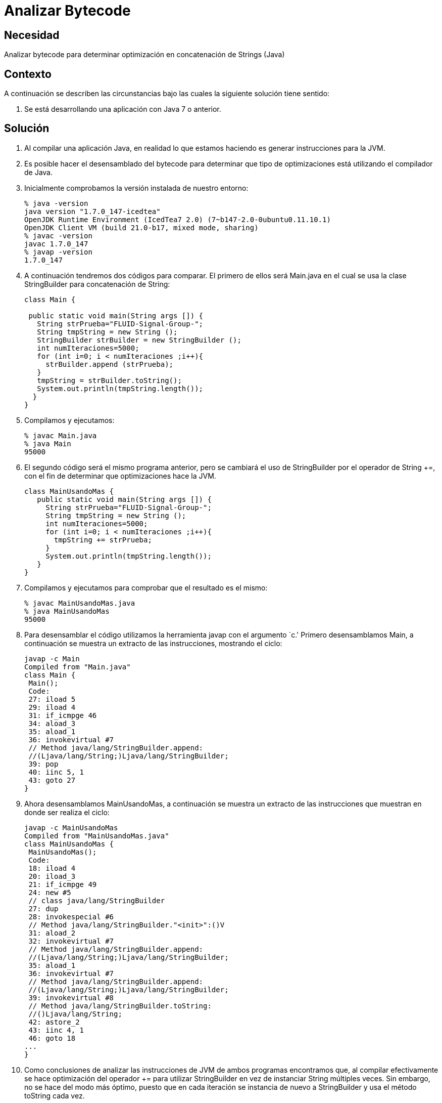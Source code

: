 :slug: kb/java/analizar-bytecode/
:eth: no
:category: java
:kb: yes

= Analizar Bytecode

== Necesidad

Analizar bytecode para determinar optimización en concatenación de Strings (Java)

== Contexto

A continuación se describen las circunstancias bajo las cuales la siguiente 
solución tiene sentido:

. Se está desarrollando una aplicación con Java 7 o anterior.

== Solución

. Al compilar una aplicación Java, en realidad lo que estamos haciendo es 
generar instrucciones para la JVM.

. Es posible hacer el desensamblado del bytecode para determinar que tipo de 
optimizaciones está utilizando el compilador de Java.

. Inicialmente comprobamos la versión instalada de nuestro entorno:
+
[source, bash, linenums]
----
% java -version
java version "1.7.0_147-icedtea"
OpenJDK Runtime Environment (IcedTea7 2.0) (7~b147-2.0-0ubuntu0.11.10.1)
OpenJDK Client VM (build 21.0-b17, mixed mode, sharing)
% javac -version
javac 1.7.0_147
% javap -version
1.7.0_147
----

. A continuación tendremos dos códigos para comparar. El primero de ellos será 
Main.java en el cual se usa la clase StringBuilder para concatenación de String:
+
[source, java, linenums]
----
class Main {

 public static void main(String args []) {
   String strPrueba="FLUID-Signal-Group-";
   String tmpString = new String ();
   StringBuilder strBuilder = new StringBuilder ();
   int numIteraciones=5000;
   for (int i=0; i < numIteraciones ;i++){
     strBuilder.append (strPrueba);
   }
   tmpString = strBuilder.toString();
   System.out.println(tmpString.length());
  }
}
----

. Compilamos y ejecutamos:
+
[source, bash, linenums]
----
% javac Main.java
% java Main
95000
----

. El segundo código será el mismo programa anterior, pero se cambiará el uso de 
StringBuilder por el operador de String +=, con el fin de determinar que 
optimizaciones hace la JVM.
+
[source, java, linenums]
----
class MainUsandoMas {
   public static void main(String args []) {
     String strPrueba="FLUID-Signal-Group-";
     String tmpString = new String ();
     int numIteraciones=5000;
     for (int i=0; i < numIteraciones ;i++){
       tmpString += strPrueba;
     }
     System.out.println(tmpString.length());
   }
}
----

. Compilamos y ejecutamos para comprobar que el resultado es el mismo:
+
[source, bash, linenums]
----
% javac MainUsandoMas.java
% java MainUsandoMas
95000
----

. Para desensamblar el código utilizamos la herramienta javap con el argumento 
`c.' Primero desensamblamos Main, a continuación se muestra un extracto de las 
instrucciones, mostrando el ciclo:
+
[source, shell, linenums]
----
javap -c Main
Compiled from "Main.java"
class Main {
 Main();
 Code:
 27: iload 5
 29: iload 4
 31: if_icmpge 46
 34: aload_3
 35: aload_1
 36: invokevirtual #7
 // Method java/lang/StringBuilder.append:
 //(Ljava/lang/String;)Ljava/lang/StringBuilder;
 39: pop
 40: iinc 5, 1
 43: goto 27
}
----

. Ahora desensamblamos MainUsandoMas, a continuación se muestra un extracto de 
las instrucciones que muestran en donde ser realiza el ciclo:
+
[source, shell, linenums]
----
javap -c MainUsandoMas
Compiled from "MainUsandoMas.java"
class MainUsandoMas {
 MainUsandoMas();
 Code:
 18: iload 4
 20: iload_3
 21: if_icmpge 49
 24: new #5
 // class java/lang/StringBuilder
 27: dup
 28: invokespecial #6
 // Method java/lang/StringBuilder."<init>":()V
 31: aload_2
 32: invokevirtual #7
 // Method java/lang/StringBuilder.append:
 //(Ljava/lang/String;)Ljava/lang/StringBuilder;
 35: aload_1
 36: invokevirtual #7
 // Method java/lang/StringBuilder.append:
 //(Ljava/lang/String;)Ljava/lang/StringBuilder;
 39: invokevirtual #8
 // Method java/lang/StringBuilder.toString:
 //()Ljava/lang/String;
 42: astore_2
 43: iinc 4, 1
 46: goto 18
...
}
----

. Como conclusiones de analizar las instrucciones de JVM de ambos programas 
encontramos que, al compilar efectivamente se hace optimización del operador += 
para utilizar StringBuilder en vez de instanciar String múltiples veces. Sin 
embargo, no se hace del modo más óptimo, puesto que en cada iteración se 
instancia de nuevo a StringBuilder y usa el método toString cada vez.

. Debe tenerse en cuenta que la optimización durante compilación es una 
característica opcional que dependerá de la implementación específica. Citando 
[1], capítulo "15.18.1 String Concatenation Operator +": "To increase the 
performance of repeated string concatenation, a Java compiler may use the 
StringBuffer class or a similar technique to reduce the number of intermediate 
String objects that are created by evaluation of an expression".

== Referencias

. http://download.oracle.com/otndocs/jcp/jls-7-mr3-fullv-oth-JSpec[Java Language Specification 7]
. REQ.0159: El código debe utilizar contenedores o estructuras de datos 
optimizadas.
